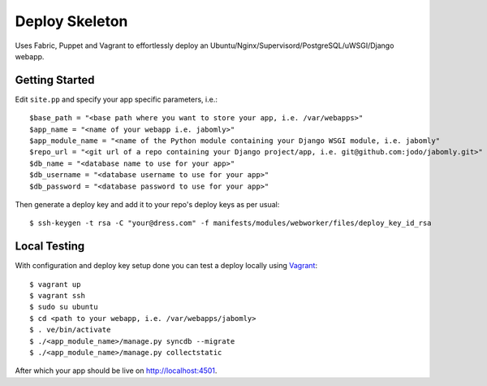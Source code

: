 Deploy Skeleton
===============

Uses Fabric, Puppet and Vagrant to effortlessly deploy an Ubuntu/Nginx/Supervisord/PostgreSQL/uWSGI/Django webapp.

Getting Started
---------------

Edit ``site.pp`` and specify your app specific parameters, i.e.::

    $base_path = "<base path where you want to store your app, i.e. /var/webapps>"
    $app_name = "<name of your webapp i.e. jabomly>"
    $app_module_name = "<name of the Python module containing your Django WSGI module, i.e. jabomly"
    $repo_url = "<git url of a repo containing your Django project/app, i.e. git@github.com:jodo/jabomly.git>"
    $db_name = "<database name to use for your app>"
    $db_username = "<database username to use for your app>"
    $db_password = "<database password to use for your app>"

Then generate a deploy key and add it to your repo's deploy keys as per usual::

    $ ssh-keygen -t rsa -C "your@dress.com" -f manifests/modules/webworker/files/deploy_key_id_rsa

Local Testing
-------------
With configuration and deploy key setup done you can test a deploy locally using `Vagrant <http://www.vagrantup.com>`_::

    $ vagrant up
    $ vagrant ssh
    $ sudo su ubuntu
    $ cd <path to your webapp, i.e. /var/webapps/jabomly>
    $ . ve/bin/activate
    $ ./<app_module_name>/manage.py syncdb --migrate
    $ ./<app_module_name>/manage.py collectstatic

After which your app should be live on `http://localhost:4501 <http://localhost:4501>`_.
